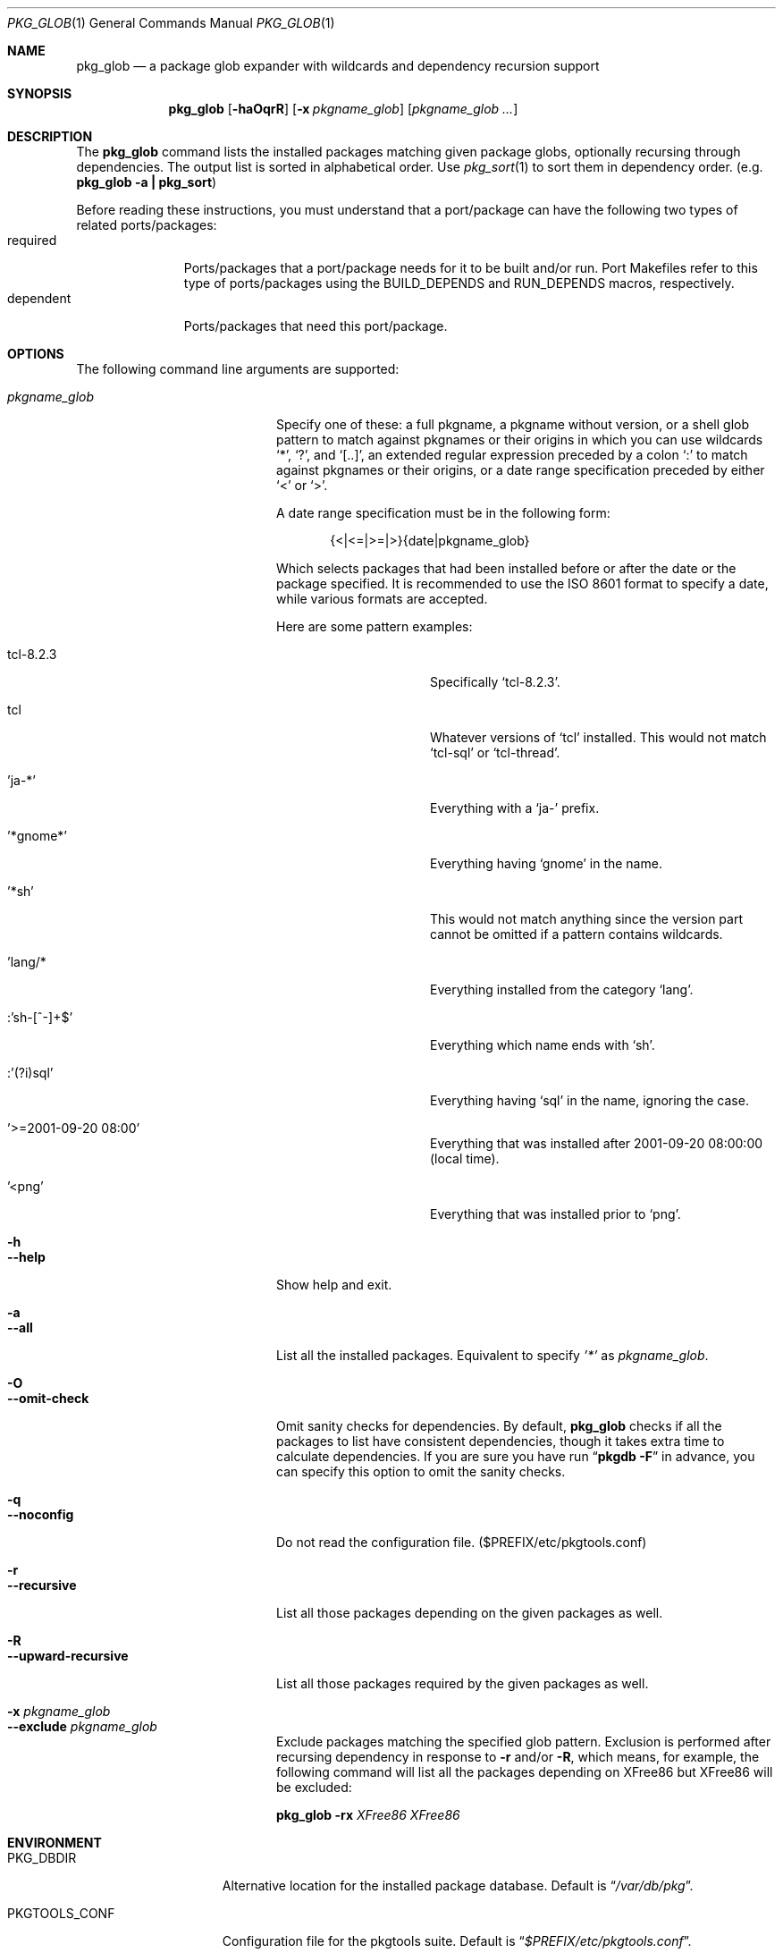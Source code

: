 .\" $Id: pkg_glob.1,v 1.1.1.1 2006/06/13 12:59:00 sem Exp $
.\"
.Dd June 13, 2006
.Dt PKG_GLOB 1
.Os FreeBSD
.Sh NAME
.Nm pkg_glob
.Nd a package glob expander with wildcards and dependency recursion support
.Sh SYNOPSIS
.Nm
.Op Fl haOqrR
.Op Fl x Ar pkgname_glob
.Op Ar pkgname_glob ...
.Sh DESCRIPTION
The
.Nm
command lists the installed packages matching given package globs,
optionally recursing through dependencies.
The output list is sorted
in alphabetical order.
Use
.Xr pkg_sort 1
to sort them in dependency order. (e.g.
.Li "pkg_glob -a | pkg_sort" )
.Pp
Before reading these instructions, you must understand that a
port/package can have the following two types of related
ports/packages:
.Bl -tag -width "dependent" -compact
.It required
Ports/packages that a port/package needs for it to be built and/or
run.
Port Makefiles refer to this type of ports/packages using the
.Dv BUILD_DEPENDS
and
.Dv RUN_DEPENDS
macros, respectively.
.It dependent
Ports/packages that need this port/package.
.El
.Sh OPTIONS
The following command line arguments are supported:
.Pp
.Bl -tag -width "--upward-recursive" -compact
.It Ar pkgname_glob
Specify one of these: a full pkgname, a pkgname without version, or a
shell glob pattern to match against pkgnames or their origins in which
you can use wildcards
.Sq * ,
.Sq \&? ,
and
.Sq [..] ,
an extended regular expression preceded by a colon
.Sq \&:
to match against pkgnames or their origins, or a date range
specification preceded by either
.Sq <
or
.Sq > .
.Pp
A date range specification must be in the following form:
.Pp
.D1 {<|<=|>=|>}{date|pkgname_glob}
.Pp
Which selects packages that had been installed before or after the
date or the package specified.
It is recommended to use the ISO 8601
format to specify a date, while various formats are accepted.
.Pp
Here are some pattern examples:
.Pp
.Bl -tag -width "':sh-[^-]+$'" -compact -nested
.It tcl-8.2.3
Specifically
.Sq tcl-8.2.3 .
.Pp
.It tcl
Whatever versions of
.Sq tcl
installed.
This would not match
.Sq tcl-sql
or
.Sq tcl-thread .
.Pp
.It 'ja-*'
Everything with a
.Sq ja-
prefix.
.Pp
.It '*gnome*'
Everything having
.Sq gnome
in the name.
.Pp
.It '*sh'
This would not match anything since the version part cannot be omitted
if a pattern contains wildcards.
.Pp
.It 'lang/*
Everything installed from the category
.Sq lang .
.Pp
.It :'sh-[^-]+$'
Everything which name ends with
.Sq sh .
.Pp
.It :'(?i)sql'
Everything having
.Sq sql
in the name, ignoring the case.
.Pp
.It '>=2001-09-20 08:00'
Everything that was installed after 2001-09-20 08:00:00 (local time).
.Pp
.It '<png'
Everything that was installed prior to
.Sq png .
.El
.Pp
.It Fl h
.It Fl -help
Show help and exit.
.Pp
.It Fl a
.It Fl -all
List all the installed packages.
Equivalent to specify
.Ar '*'
as
.Ar pkgname_glob .
.Pp
.It Fl O
.It Fl -omit-check
Omit sanity checks for dependencies.
By default,
.Nm
checks if all the packages to list have consistent dependencies,
though it takes extra time to calculate dependencies.
If you are sure
you have run
.Dq Li "pkgdb -F"
in advance, you can specify this option to omit the sanity checks.
.Pp
.It Fl q
.It Fl -noconfig
Do not read the configuration file. ($PREFIX/etc/pkgtools.conf)
.Pp
.It Fl r
.It Fl -recursive
List all those packages depending on the given packages as well.
.Pp
.It Fl R
.It Fl -upward-recursive
List all those packages required by the given packages as well.
.Pp
.It Fl x Ar pkgname_glob
.It Fl -exclude Ar pkgname_glob
Exclude packages matching the specified glob pattern.
Exclusion is
performed after recursing dependency in response to
.Fl r
and/or
.Fl R ,
which means, for example, the following command will list all the
packages depending on XFree86 but XFree86 will be excluded:
.Pp
.Nm
.Fl rx
.Ar XFree86 XFree86
.El
.Sh ENVIRONMENT
.Bl -tag -width "PKGTOOLS_CONF" -compact
.It Ev PKG_DBDIR
Alternative location for the installed package database.
Default is
.Dq Pa /var/db/pkg .
.Pp
.It Ev PKGTOOLS_CONF
Configuration file for the pkgtools suite.
Default is
.Dq Pa $PREFIX/etc/pkgtools.conf .
.El
.Sh FILES
.Bl -tag -width "$PREFIX/etc/pkgtools.conf"
.It Pa /var/db/pkg
Default location of the installed package database.
.Pp
.It Pa $PREFIX/etc/pkgtools.conf
Default location of the pkgtools configuration file.
.El
.Sh SEE ALSO
.Xr pkg_deinstall 1 ,
.Xr pkg_sort 1 ,
.Xr pkgdb 1 ,
.Xr portinstall 1 ,
.Xr ports_glob 1 ,
.Xr portupgrade 1 ,
.Xr portversion 1 ,
.Xr pkgtools.conf 5 ,
.Xr ports 7
.Sh AUTHORS
.An Akinori MUSHA Aq knu@iDaemons.org
